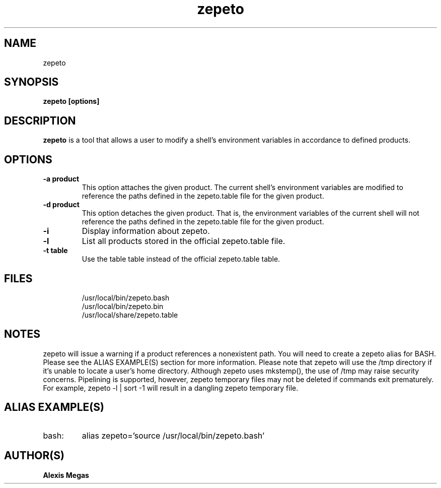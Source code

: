 .TH zepeto 1 "March 24, 2015"
.SH NAME
zepeto
.SH SYNOPSIS
.B zepeto [options]
.SH DESCRIPTION
.B zepeto
is a tool that allows a user to modify a
shell's environment variables in accordance to defined products.
.SH OPTIONS
.TP
.BR "-a product"
This option attaches the given product. The current shell's environment variables
are modified to reference the paths defined in the zepeto.table file for the given product.
.TP
.BR "-d product"
This option detaches the given product. That is, the environment
variables of the current shell will not reference the paths defined in the
zepeto.table file for the given product.
.TP
.BR "-i"
Display information about zepeto.
.TP
.BR "-l"
List all products stored in the official zepeto.table file.
.TP
.BR "-t table"
Use the table table instead of the official zepeto.table table.
.SH FILES
.RS
.B
 /usr/local/bin/zepeto.bash
.B
 /usr/local/bin/zepeto.bin
.B
 /usr/local/share/zepeto.table
.RE
.SH NOTES
zepeto will issue a warning if a product references a nonexistent path.
You will need to create a zepeto alias for BASH. Please see the
ALIAS EXAMPLE(S) section for more information.
Please note that zepeto will use the /tmp directory if it's unable to locate a user's home directory. Although zepeto uses mkstemp(), the use of /tmp may raise security concerns. Pipelining is supported, however, zepeto temporary files may not be deleted if commands exit prematurely. For example, zepeto -l | sort -1 will result in a dangling zepeto temporary file.
.SH ALIAS EXAMPLE(S)
.IP "bash:"
alias zepeto='source /usr/local/bin/zepeto.bash'
.SH AUTHOR(S)
.B Alexis Megas
